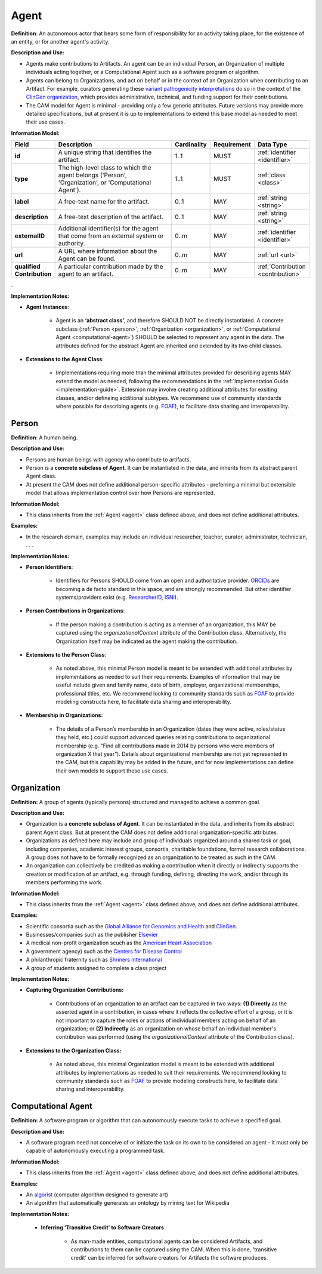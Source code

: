 .. _agent:

Agent
!!!!!

**Definition**: An autonomous actor that bears some form of responsibility for an activity taking place, for the existence of an entity, or for another agent's activity.
  
**Description and Use:**
  
* Agents make contributions to Artifacts. An agent can be an individual Person, an Organization of multiple individuals acting together, or a Computational Agent such as a software program or algorithm. 
* Agents can belong to Organizations, and act on behalf or in the context of an Organization when contributing to an Artifact. For example, curators generating these `variant pathogenicity interpretations <https://erepo.clinicalgenome.org/evrepo/ui/classifications?matchMode=exact&gene=PTEN>`_ do so in the context of the `ClinGen organization <https://www.clinicalgenome.org/>`_, which provides administrative, technical, and funding support for their contributions.
* The CAM model for Agent is minimal - providing only a few generic attributes. Future versions may provide more detailed specifications, but at present it is up to implementations to extend this base model as needed to meet their use cases.  


**Information Model:**

.. list-table::
   :header-rows: 1
   :align: left
   :widths: 10 60 5 10 15

   * - Field
     - Description
     - Cardinality
     - Requirement
     - Data Type	 
   * - **id**
     - A unique string that identifies the artifact.
     - 1..1
     - MUST
     - :ref:`identifier <identifier>`
   * - **type**
     - The high-level class to which the agent belongs ('Person', 'Organization', or 'Computational Agent').
     - 1..1
     - MUST 
     - :ref:`class <class>`
   * - **label**
     - A free-text name for the artifact.
     - 0..1
     - MAY
     - :ref:`string <string>`
   * - **description**
     - A free-text description of the artifact.
     - 0..1
     - MAY
     - :ref:`string <string>`
   * - **externalID**
     - Additional identifier(s) for the agent that come from an external system or authority.
     - 0..m
     - MAY
     - :ref:`identifier <identifier>`
   * - **url**
     - A URL where information about the Agent can be found.
     - 0..m
     - MAY
     - :ref:`url <url>`
   * - **qualified Contribution**
     - A particular contribution made by the agent to an artifact.
     - 0..m
     - MAY
     - :ref:`Contribution <contribution>`
 
. 

**Implementation Notes:**

* **Agent Instances**:

    * Agent is an **‘abstract class’**, and therefore SHOULD NOT be directly instantiated. A concrete subclass (:ref:`Person <person>`, :ref:`Organization <organization>`, or :ref:`Computational Agent <computational-agent>`) SHOULD be selected to represent any agent in the data. The attributes defined for the abstract Agent are inherited and extended by its two child classes. 

* **Extensions to the Agent Class**: 

    * Implementations requiring more than the minimal attributes provided for describing agents MAY extend the model as needed, following the recommendations in the :ref:`Implementation Guide <implementation-guide>`. Extesnion may involve creating additional attributes for exsiting classes, and/or defineing additional subtypes. We recommend use of community  standards where possible for describing agents (e.g. `FOAF <http://www.foaf-project.org/>`_), to facilitate data sharing and interoperability.  



.. _person:
Person
@@@@@@


**Definition**: A human being.

**Description and Use:**
  
* Persons are human beings with agency who contribute to artifacts.
* Person is a **concrete subclass of Agent**. It can be instantiated in the data, and inherits from its abstract parent Agent class. 
* At present the CAM does not define additional person-specific attributes - preferring a minimal but extensible model that allows implementation control over how Persons are represented.

**Information Model:**  

* This class inherits from the :ref:`Agent <agent>` class defined above, and does not define additional attributes.

**Examples:**
  
* In the research domain, examples may include an individual researcher, teacher, curator, administrator, technician, . . .
 
**Implementation Notes:** 
  
* **Person Identifiers**:  

    * Identifiers for Persons SHOULD come from an open and authoritative provider. `ORCIDs <https://orcid.org/>`_ are becoming a de facto standard in this space, and are strongly recommended. But other identifier systems/providers exist (e.g. `ResearcherID <http://www.researcherid.com/>`_, `ISNI <http://www.isni.org/>`_).  

* **Person Contributions in Organizations**: 

    * If the person making a contribution is acting as a member of an organization, this MAY be captured using the *organizationalContext* attribute of the Contribution class. Alternatively, the Organization itself may be indicated as the agent making the contribution. 
	 
* **Extensions to the Person Class**: 

    * As noted above, this minimal Person model is meant to be extended with additional attributes by implementations as needed to suit their requirements.  Examples of information that may be useful include given and family name, date of birth, employer, organizational memberships, professional titles, etc.  We recommend looking to community standards such as `FOAF <http://www.foaf-project.org/>`_ to provide modeling constructs here, to facilitate data sharing and interoperability. 

* **Membership in Organizations:** 

    * The details of a Person’s membership in an Organization (dates they were active, roles/status they held, etc.) could support advanced queries relating contributions to organizational membership (e.g. “Find all contributions made in 2014 by persons who were members of organization X that year”).  Details about organizational membership are not yet represented in the CAM, but this capability may be added in the future, and for now implementations can define their own models to support these use cases.


.. _organization:
Organization
@@@@@@@@@@@@

**Definition:** A group of agents (typically persons) structured and managed to achieve a common goal. 

**Description and Use:**

* Organization is a **concrete subclass of Agent**. It can be instantiated in the data, and inherits from its abstract parent Agent class. But at present the CAM does not define additional organization-specific attributes.
* Organizations as defined here may include and group of individuals organized around a shared task or goal, including companies, academic interest groups, consortia, charitable foundations, formal research collaborations.  A group does not have to be formally recognized as an organization to be treated as such in the CAM.
* An organization can collectively be credited as making a contribution when it directly or indirectly supports the creation or modification of an artifact, e.g. through funding, defining, directing the work, and/or through its members performing the work.
 
**Information Model:**
  
* This class inherits from the :ref:`Agent <agent>` class defined above, and does not define additional attributes.

**Examples:**

* Scientific consortia such as the `Global Alliance for Genomics and Health <https://www.ga4gh.org/>`_ and `ClinGen <https://clinicalgenome.org/>`_.
* Businesses/companies such as the publisher `Elsevier <https://www.elsevier.com/>`_
* A medical non-profit organization scuch as the `American Heart Association <https://www2.heart.org>`_
* A government agency) such as the `Centers for Disease Control <https://www.cdc.gov/>`_
* A philanthropic fraternity such as `Shriners International <https://www.shrinersinternational.org/>`_
* A group of students assigned to complete a class project
 
**Implementation Notes:** 

* **Capturing Organization Contributions:**

    * Contributions of an organization to an artifact can be captured in two ways: **(1) Directly** as the asserted agent in a contribution, in cases where it reflects the collective effort of a group, or it is not important to capture the roles or actions of individual members acting on behalf of an organization; or **(2) Indirectly** as an organization on whose behalf an individual member's contribution was performed (using the *organizationalContext* attribute of the Contribution class).

* **Extensions to the Organization Class:**

	* As noted above, this minimal Organization model is meant to be extended with additional attributes by implementations as needed to suit their requirements. We recommend looking to community standards such as `FOAF <http://www.foaf-project.org/>`_ to provide modeling constructs here, to facilitate data sharing and interoperability.


.. _computational-agent:
Computational Agent
@@@@@@@@@@@@@@@@@@@


**Definition:** A software program or algorithm that can autonomously execute tasks to achieve a specified goal. 

**Description and Use:**

* A software program need not conceive of or initiate the task on its own to be considered an agent - it must only be capable of autonomously executing a programmed task.


**Information Model:**
  
* This class inherits from the :ref:`Agent <agent>` class defined above, and does not define additional attributes.

**Examples:**

* An `algorist <https://en.wikipedia.org/wiki/Algorithmic_art>`_ (computer algorithm designed to generate art)
* An algorithm that automatically generates an ontology by mining text for Wikipedia

 
**Implementation Notes:** 

    * **Inferring 'Transitive Credit' to Software Creators**
	
	    * As man-made entities, computational agents can be considered Artifacts, and contributions to them can be captured using the CAM. When this is done, 'transitive credit' can be inferred for software creators for Artifacts the software produces.


